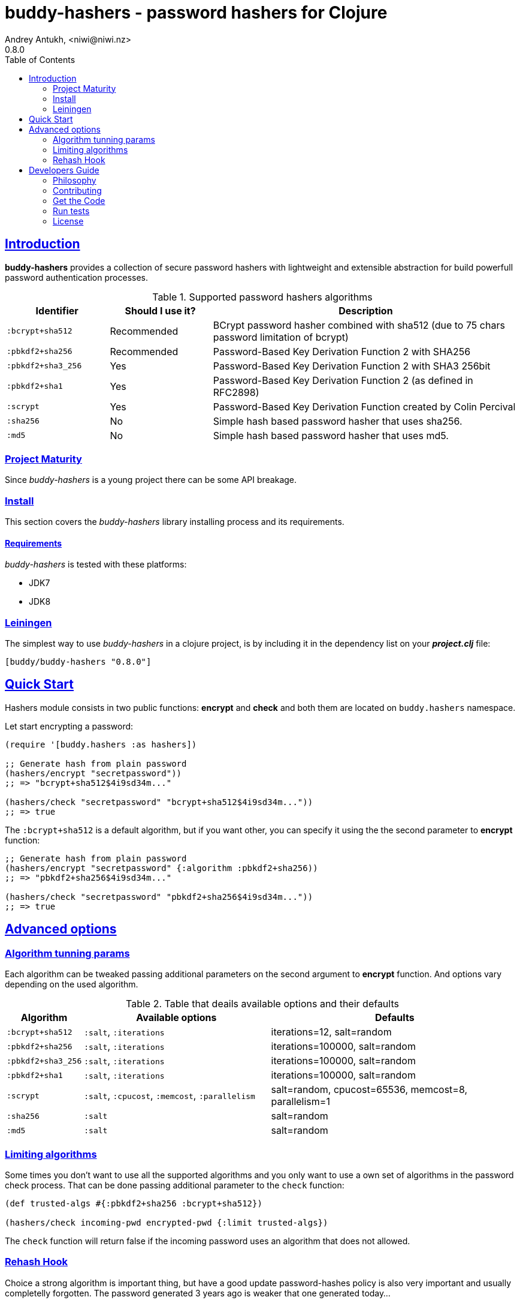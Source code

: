 = buddy-hashers - password hashers for Clojure
Andrey Antukh, <niwi@niwi.nz>
0.8.0
:toc: left
:!numbered:
:source-highlighter: pygments
:pygments-style: friendly
:sectlinks:
:idseparator: -
:idprefix:
:toclevels: 2

== Introduction

*buddy-hashers* provides a collection of secure password hashers
with lightweight and extensible abstraction for build powerfull
password authentication processes.

.Supported password hashers algorithms
[options="header", cols="^1,^1,^3"]
|===========================================================================
| Identifier         | Should I use it? | Description
| `:bcrypt+sha512`   | Recommended      |BCrypt password hasher combined with sha512 (due to 75 chars password limitation of bcrypt)
| `:pbkdf2+sha256`   | Recommended      | Password-Based Key Derivation Function 2 with SHA256
| `:pbkdf2+sha3_256` | Yes              | Password-Based Key Derivation Function 2 with SHA3 256bit
| `:pbkdf2+sha1`     | Yes              | Password-Based Key Derivation Function 2 (as defined in RFC2898)
| `:scrypt`          | Yes              | Password-Based Key Derivation Function created by Colin Percival
| `:sha256`          | No               | Simple hash based password hasher that uses sha256.
| `:md5`             | No               | Simple hash based password hasher that uses md5.
|===========================================================================


=== Project Maturity

Since _buddy-hashers_ is a young project there can be some API breakage.


=== Install

This section covers the _buddy-hashers_ library installing process and its requirements.


==== Requirements

_buddy-hashers_ is tested with these platforms:

- JDK7
- JDK8


=== Leiningen

The simplest way to use _buddy-hashers_ in a clojure project, is by including it in
the dependency list on your *_project.clj_* file:

[source,clojure]
----
[buddy/buddy-hashers "0.8.0"]
----

[[quickstart]]
== Quick Start

Hashers module consists in two public functions: *encrypt* and *check* and both
them are located on `buddy.hashers` namespace.

Let start encrypting a password:

[source,clojure]
----
(require '[buddy.hashers :as hashers])

;; Generate hash from plain password
(hashers/encrypt "secretpassword"))
;; => "bcrypt+sha512$4i9sd34m..."

(hashers/check "secretpassword" "bcrypt+sha512$4i9sd34m..."))
;; => true
----

The `:bcrypt+sha512` is a default algorithm, but if you want other, you can
specify it using the the second parameter to *encrypt* function:

[source,clojure]
----
;; Generate hash from plain password
(hashers/encrypt "secretpassword" {:algorithm :pbkdf2+sha256))
;; => "pbkdf2+sha256$4i9sd34m..."

(hashers/check "secretpassword" "pbkdf2+sha256$4i9sd34m..."))
;; => true
----

== Advanced options

=== Algorithm tunning params

Each algorithm can be tweaked passing additional parameters on the second argument
to *encrypt* function. And options vary depending on the used algorithm.

.Table that deails available options and their defaults
[options="header", cols="^1,^3,^4"]
|==========================================================
| Algorithm | Available options | Defaults
| `:bcrypt+sha512` | `:salt`, `:iterations` | iterations=12, salt=random
| `:pbkdf2+sha256` | `:salt`, `:iterations` | iterations=100000, salt=random
| `:pbkdf2+sha3_256` | `:salt`, `:iterations` | iterations=100000, salt=random
| `:pbkdf2+sha1` | `:salt`, `:iterations` | iterations=100000, salt=random
| `:scrypt` | `:salt`, `:cpucost`, `:memcost`, `:parallelism` | salt=random, cpucost=65536, memcost=8, parallelism=1
| `:sha256` | `:salt` | salt=random
| `:md5` | `:salt` | salt=random
|==========================================================

=== Limiting algorithms

Some times you don't want to use all the supported algorithms and you only want
to use a own set of algorithms in the password check process. That can be done
passing additional parameter to the `check` function:

[source, clojure]
----
(def trusted-algs #{:pbkdf2+sha256 :bcrypt+sha512})

(hashers/check incoming-pwd encrypted-pwd {:limit trusted-algs})
----

The `check` function will return false if the incoming password uses an algorithm
that does not allowed.


=== Rehash Hook


Choice a strong algorithm is important thing, but have a good update
password-hashes policy is also very important and usually completelly forgotten.
The password generated 3 years ago is weaker that one generated today...

*buddy-hashers* comes with a solution for make this task easier. It consists in
a setter hook that will be called when weaker password is detected, enabling for
you the entry point for rehash the password and store it again to the database.

It there is an example on how it can be used:

[source, clojure]
----
(letfn [(setter [pwd]
          (let [pwd (hashers/encrypt pwd)]
            (do-the-db-update pwd)))]
  (hashers/check incoming-pwd encrypted-pwd {:setter setter}))
----

The setter will be called when the incoming password is valid but its config
is weaker that the current default one.


== Developers Guide

=== Philosophy

Five most important rules:

- Beautiful is better than ugly.
- Explicit is better than implicit.
- Simple is better than complex.
- Complex is better than complicated.
- Readability counts.

All contributions to _buddy-hashers_ should keep these important rules in mind.


=== Contributing

Unlike Clojure and other Clojure contributed libraries _buddy-hashers_ does not
have many restrictions for contributions. Just open an issue or pull request.


=== Get the Code

_buddy-hashers_ is open source and can be found on
link:https://github.com/funcool/buddy-hashers[github].

You can clone the public repository with this command:

[source,text]
----
git clone https://github.com/funcool/buddy-hashers
----


=== Run tests

For running tests just execute this:

[source,bash]
----
lein test
----


=== License

_buddy-hashers_ is licensed under Apache 2.0 License. You can see the complete text
of the license on the root of the repository on `LICENSE` file.
